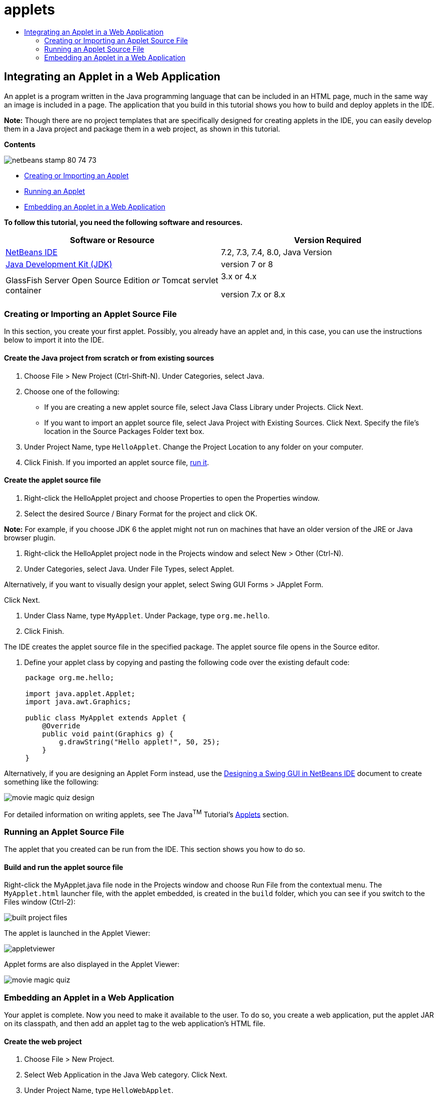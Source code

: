 // 
//     Licensed to the Apache Software Foundation (ASF) under one
//     or more contributor license agreements.  See the NOTICE file
//     distributed with this work for additional information
//     regarding copyright ownership.  The ASF licenses this file
//     to you under the Apache License, Version 2.0 (the
//     "License"); you may not use this file except in compliance
//     with the License.  You may obtain a copy of the License at
// 
//       http://www.apache.org/licenses/LICENSE-2.0
// 
//     Unless required by applicable law or agreed to in writing,
//     software distributed under the License is distributed on an
//     "AS IS" BASIS, WITHOUT WARRANTIES OR CONDITIONS OF ANY
//     KIND, either express or implied.  See the License for the
//     specific language governing permissions and limitations
//     under the License.
//

= applets
:jbake-type: page
:jbake-tags: old-site, needs-review
:jbake-status: published
:keywords: Apache NetBeans  applets
:description: Apache NetBeans  applets
:toc: left
:toc-title:

== Integrating an Applet in a Web Application

An applet is a program written in the Java programming language that can be included in an HTML page, much in the same way an image is included in a page. The application that you build in this tutorial shows you how to build and deploy applets in the IDE.

*Note:* Though there are no project templates that are specifically designed for creating applets in the IDE, you can easily develop them in a Java project and package them in a web project, as shown in this tutorial.

*Contents*

image:netbeans-stamp-80-74-73.png[title="Content on this page applies to the NetBeans IDE 7.2, 7.3, 7.4 and 8.0"]

* link:#create[Creating or Importing an Applet]
* link:#runanddebug[Running an Applet]
* link:#embed[Embedding an Applet in a Web Application]

*To follow this tutorial, you need the following software and resources.*

|===
|Software or Resource |Version Required 

|link:https://netbeans.org/downloads/index.html[NetBeans IDE] |7.2, 7.3, 7.4, 8.0, Java Version 

|link:http://www.oracle.com/technetwork/java/javase/downloads/index.html[Java Development Kit (JDK)] |version 7 or 8 

|GlassFish Server Open Source Edition
_or_
Tomcat servlet container |3.x or 4.x

version 7.x or 8.x 
|===

=== Creating or Importing an Applet Source File

In this section, you create your first applet. Possibly, you already have an applet and, in this case, you can use the instructions below to import it into the IDE.

==== Create the Java project from scratch or from existing sources

1. Choose File > New Project (Ctrl-Shift-N). Under Categories, select Java.
2. Choose one of the following:
* If you are creating a new applet source file, select Java Class Library under Projects. Click Next.
* If you want to import an applet source file, select Java Project with Existing Sources. Click Next. Specify the file's location in the Source Packages Folder text box.
3. Under Project Name, type `HelloApplet`. Change the Project Location to any folder on your computer.
4. Click Finish. If you imported an applet source file, link:#runanddebug[run it].

==== Create the applet source file

1. Right-click the HelloApplet project and choose Properties to open the Properties window.
2. Select the desired Source / Binary Format for the project and click OK.

*Note:* For example, if you choose JDK 6 the applet might not run on machines that have an older version of the JRE or Java browser plugin.

3. Right-click the HelloApplet project node in the Projects window and select New > Other (Ctrl-N).
4. Under Categories, select Java. Under File Types, select Applet.

Alternatively, if you want to visually design your applet, select Swing GUI Forms > JApplet Form.

Click Next.

5. Under Class Name, type `MyApplet`. Under Package, type `org.me.hello`.
6. Click Finish.

The IDE creates the applet source file in the specified package. The applet source file opens in the Source editor.

7. Define your applet class by copying and pasting the following code over the existing default code:
[source,java]
----


     package org.me.hello;

     import java.applet.Applet;
     import java.awt.Graphics;

     public class MyApplet extends Applet {
         @Override
         public void paint(Graphics g) {
             g.drawString("Hello applet!", 50, 25);
         }
     }
                    
----

Alternatively, if you are designing an Applet Form instead, use the link:../java/quickstart-gui.html[Designing a Swing GUI in NetBeans IDE] document to create something like the following:

image:movie-magic-quiz-design.png[]

For detailed information on writing applets, see The Java^TM^ Tutorial's link:http://download.oracle.com/javase/tutorial/deployment/applet/index.html[Applets] section.

=== Running an Applet Source File

The applet that you created can be run from the IDE. This section shows you how to do so.

==== Build and run the applet source file

Right-click the MyApplet.java file node in the Projects window and choose Run File from the contextual menu. The `MyApplet.html` launcher file, with the applet embedded, is created in the `build` folder, which you can see if you switch to the Files window (Ctrl-2):

image:built-project-files.png[]

The applet is launched in the Applet Viewer:

image:appletviewer.png[]

Applet forms are also displayed in the Applet Viewer:

image:movie-magic-quiz.png[]

=== Embedding an Applet in a Web Application

Your applet is complete. Now you need to make it available to the user. To do so, you create a web application, put the applet JAR on its classpath, and then add an applet tag to the web application's HTML file.

==== Create the web project

1. Choose File > New Project.
2. Select Web Application in the Java Web category. Click Next.
3. Under Project Name, type `HelloWebApplet`.
4. Change the Project Location to any folder on your computer. Click Next.
5. Select the target server. Click Finish.

==== Add the applet JAR file to the web project

When you want to include an applet JAR file in a web project, you can do so by adding the Java project that contains the JAR file, or by adding the JAR file itself. Although the choice is yours, note that when you add the Java project to the web project, you enable the IDE to build the applet whenever you build the web application. Therefore, when you modify the applet in the Java project, the IDE builds a new version of the applet whenever the web project is built. On the other hand, if the applet JAR file is not in a NetBeans IDE project, the applet source file is not rebuilt when you build the web project.

*Note:* At this point, if you are using the `HelloApplet` project in the IDE, there is no `HelloApplet.jar` file. This is OK. The `HelloApplet.jar` file will be built when you build the `HelloWebApplet` project.

1. In the Projects window, right-click the HelloWebApplet project node and select Properties from the contextual menu.
2. Select the Packaging category.
3. Choose one of the following:
* If the applet is in a Java project click Add Project and locate the folder that contains the Java project. Click Add JAR/Folder.

*Note.* IDE projects are marked by the NetBeans IDE project icon.

* If you are using an applet JAR file that is not in an IDE project click Add File/Folder and locate the folder that contains the JAR file. Click Choose.
4. Confirm that the JAR that contains the applet source file is listed in the table in the Project Properties window. Click OK.

By default, the applet JAR file will be copied to the web application's web page library, which is the `build/web` folder. The `build/web` folder is the root directory of the application and is displayed as "`/`" in the Path in WAR column of the table. You can modify the location of the applet in the WAR by typing a new location for the applet in the Path in WAR column.

5. Click Close to close the Project Properties window.

When you build the `HelloWebApplet` project by choosing Run > Build Project (HelloWebApplet) from the main IDE's menu, the applet's JAR file is generated in the original `HelloApplet` project and is packaged in the `HelloWebApplet` project's WAR file. It is also added to the `build/web` folder. You can follow this process in the Output window and see the results in the Files window.

link:helloapplet-jar-in-files.png[image:helloapplet-jar-in-files-small.png[]]

==== Create and run the JSP file or HTML file

1. Choose one of the following:
* If you want to embed the applet in a JSP file, double-click the default `index.jsp` file in the Projects window. This file is created by the IDE when you create a web project. It opens in the Source Editor.
* If you want to embed the applet in an HTML file, right-click the HelloWebApplet project node, and choose New > Other from the contextual menu. Under Categories, select Web. Under File Types, select HTML. Click Next. Give your HTML file a name, select the Web folder for its location, and click Finish.
2. Embed the applet in the file by adding the following applet tag anywhere between the file's `<body>``</body>` tags:

* In an HTML file: [examplecode]#`<applet code="org.me.hello.MyApplet" archive="HelloApplet.jar"></applet>`#
* In a JSP file: [examplecode]#`<applet code="org.me.hello.MyApplet" archive="HelloApplet.jar" width="600" height="480"/>`#

*Notes.*

* For this tutorial you can ignore the hint glyph in the left margin if you are adding the applet code to an HTML file.
* `org.me.hello.MyApplet` is the full classname to your applet.
* `HelloApplet.jar` is the JAR file that contains the applet.
3. Right-click the JSP node or HTML node in the Projects window and choose Run File from the contextual menu.

The server deploys the JSP file or HTML file in the IDE's default browser.

You should see something similar to the illustration below (after you allow to run the application by clicking Run in the Security Warning dialog box):

link:appletinbrowser.png[image:appletinbrowser-small.png[]]

For applet forms, you should see something similar to the following:

image:movie-magic-quiz-html.png[]


link:/about/contact_form.html?to=3&subject=Feedback:%20Introduction%20to%20Developing%20Applets[Send Feedback on This Tutorial]



NOTE: This document was automatically converted to the AsciiDoc format on 2018-03-13, and needs to be reviewed.
